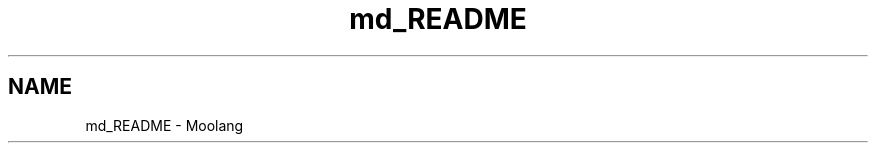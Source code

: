 .TH "md_README" 3 "Thu Jun 23 2022" "Version 1.0" "Moolang" \" -*- nroff -*-
.ad l
.nh
.SH NAME
md_README \- Moolang 

